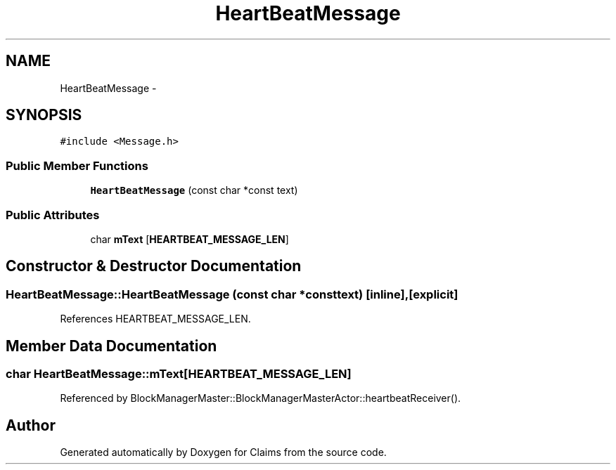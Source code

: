 .TH "HeartBeatMessage" 3 "Thu Nov 12 2015" "Claims" \" -*- nroff -*-
.ad l
.nh
.SH NAME
HeartBeatMessage \- 
.SH SYNOPSIS
.br
.PP
.PP
\fC#include <Message\&.h>\fP
.SS "Public Member Functions"

.in +1c
.ti -1c
.RI "\fBHeartBeatMessage\fP (const char *const text)"
.br
.in -1c
.SS "Public Attributes"

.in +1c
.ti -1c
.RI "char \fBmText\fP [\fBHEARTBEAT_MESSAGE_LEN\fP]"
.br
.in -1c
.SH "Constructor & Destructor Documentation"
.PP 
.SS "HeartBeatMessage::HeartBeatMessage (const char *consttext)\fC [inline]\fP, \fC [explicit]\fP"

.PP
References HEARTBEAT_MESSAGE_LEN\&.
.SH "Member Data Documentation"
.PP 
.SS "char HeartBeatMessage::mText[\fBHEARTBEAT_MESSAGE_LEN\fP]"

.PP
Referenced by BlockManagerMaster::BlockManagerMasterActor::heartbeatReceiver()\&.

.SH "Author"
.PP 
Generated automatically by Doxygen for Claims from the source code\&.
